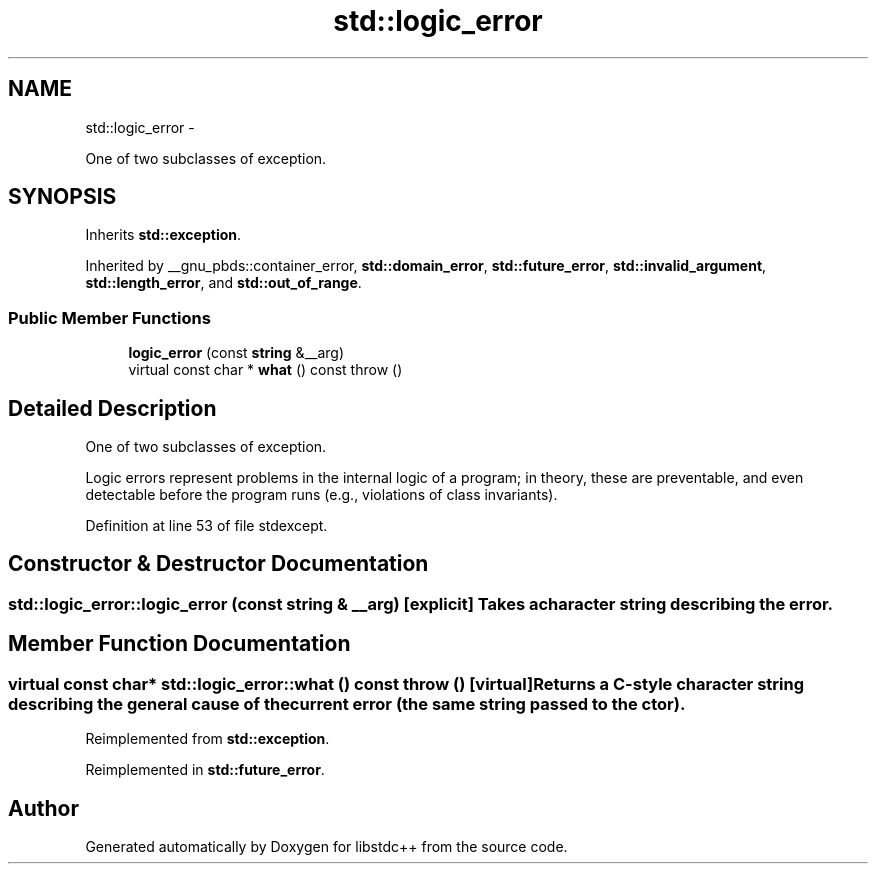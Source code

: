 .TH "std::logic_error" 3 "Sun Oct 10 2010" "libstdc++" \" -*- nroff -*-
.ad l
.nh
.SH NAME
std::logic_error \- 
.PP
One of two subclasses of exception.  

.SH SYNOPSIS
.br
.PP
.PP
Inherits \fBstd::exception\fP.
.PP
Inherited by __gnu_pbds::container_error, \fBstd::domain_error\fP, \fBstd::future_error\fP, \fBstd::invalid_argument\fP, \fBstd::length_error\fP, and \fBstd::out_of_range\fP.
.SS "Public Member Functions"

.in +1c
.ti -1c
.RI "\fBlogic_error\fP (const \fBstring\fP &__arg)"
.br
.ti -1c
.RI "virtual const char * \fBwhat\fP () const   throw ()"
.br
.in -1c
.SH "Detailed Description"
.PP 
One of two subclasses of exception. 

Logic errors represent problems in the internal logic of a program; in theory, these are preventable, and even detectable before the program runs (e.g., violations of class invariants). 
.PP
Definition at line 53 of file stdexcept.
.SH "Constructor & Destructor Documentation"
.PP 
.SS "std::logic_error::logic_error (const \fBstring\fP & __arg)\fC [explicit]\fP"Takes a character string describing the error. 
.SH "Member Function Documentation"
.PP 
.SS "virtual const char* std::logic_error::what () const  throw ()\fC [virtual]\fP"Returns a C-style character string describing the general cause of the current error (the same string passed to the ctor). 
.PP
Reimplemented from \fBstd::exception\fP.
.PP
Reimplemented in \fBstd::future_error\fP.

.SH "Author"
.PP 
Generated automatically by Doxygen for libstdc++ from the source code.

